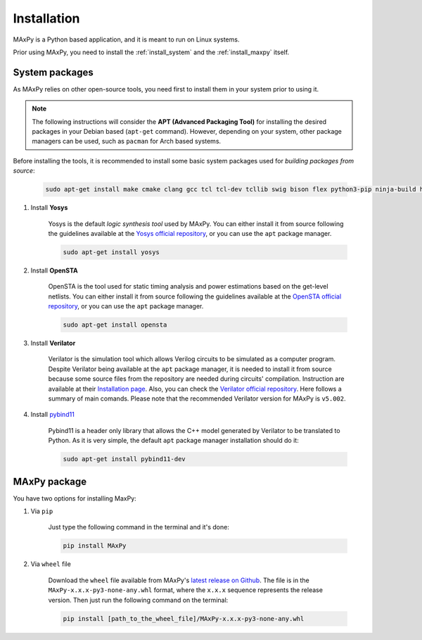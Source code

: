 Installation
============

.. _installation:

MAxPy is a Python based application, and it is meant to run on Linux systems.

Prior using MAxPy, you need to install the :ref:`install_system` and the :ref:`install_maxpy` itself.

.. _install_system:

System packages
---------------

As MAxPy relies on other open-source tools, you need first to install them in your system prior to using it.

.. note::
   The following instructions will consider the **APT (Advanced Packaging Tool)** for installing the desired packages in your Debian based (``apt-get`` command). However, depending on your system, other package managers can be used, such as ``pacman`` for Arch based systems.

Before installing the tools, it is recommended to install some basic system packages used for *building packages from source*:

    .. code:: bash

        sudo apt-get install make cmake clang gcc tcl tcl-dev tcllib swig bison flex python3-pip ninja-build help2man

#. Install **Yosys**

    Yosys is the default *logic synthesis tool* used by MAxPy. You can either install it from source following the guidelines available at the `Yosys official repository <https://github.com/YosysHQ/yosys>`_, or you can use the ``apt`` package manager.

    .. code:: bash

        sudo apt-get install yosys


#. Install **OpenSTA**

    OpenSTA is the tool used for static timing analysis and power estimations based on the get-level netlists. You can either install it from source following the guidelines available at the `OpenSTA official repository <https://github.com/The-OpenROAD-Project/OpenSTA>`_, or you can use the ``apt`` package manager.

    .. code:: bash

        sudo apt-get install opensta


#. Install **Verilator**

    Verilator is the simulation tool which allows Verilog circuits to be simulated as a computer program.  Despite Verilator being available at the ``apt`` package manager, it is needed to install it from source because some source files from the repository are needed during circuits' compilation. Instruction are available at their `Installation page <https://verilator.org/guide/latest/install.html>`_. Also, you can check the `Verilator official repository <https://github.com/verilator/verilator>`_. Here follows a summary of main comands. Please note that the recommended Verilator version for MAxPy is ``v5.002``.

    .. code:: bash
        git clone https://github.com/verilator/verilator   # only first time
        cd verilator
        git checkout v5.002
        autoconf         # Create ./configure script
        ./configure      # Configure and create Makefile
        make -j `nproc`  # Buil

#. Install `pybind11 <https://pybind11.readthedocs.io/>`_

    Pybind11 is a header only library that allows the C++ model generated by Verilator to be translated to Python. As it is very simple, the default ``apt`` package manager installation should do it:

    .. code:: bash

        sudo apt-get install pybind11-dev

.. _install_maxpy:

MAxPy package
-------------

You have two options for installing MaxPy:

#. Via ``pip``

    Just type the following command in the terminal and it's done:

    .. code:: bash

        pip install MAxPy

#. Via ``wheel`` file

    Download the ``wheel`` file available from MAxPy's `latest release on Github <https://github.com/MAxPy-Project/MAxPy/releases/latest>`_. The file is in the ``MAxPy-x.x.x-py3-none-any.whl`` format, where the ``x.x.x`` sequence represents the release version. Then just run the following command on the terminal:

    .. code:: bash

        pip install [path_to_the_wheel_file]/MAxPy-x.x.x-py3-none-any.whl



